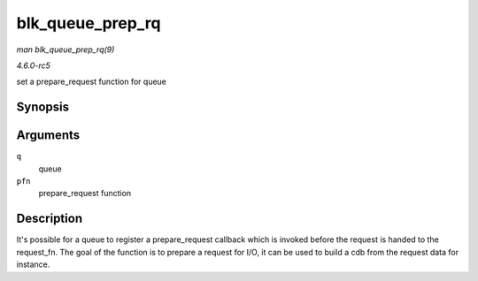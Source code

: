 .. -*- coding: utf-8; mode: rst -*-

.. _API-blk-queue-prep-rq:

=================
blk_queue_prep_rq
=================

*man blk_queue_prep_rq(9)*

*4.6.0-rc5*

set a prepare_request function for queue


Synopsis
========

.. c:function:: void blk_queue_prep_rq( struct request_queue * q, prep_rq_fn * pfn )

Arguments
=========

``q``
    queue

``pfn``
    prepare_request function


Description
===========

It's possible for a queue to register a prepare_request callback which
is invoked before the request is handed to the request_fn. The goal of
the function is to prepare a request for I/O, it can be used to build a
cdb from the request data for instance.


.. ------------------------------------------------------------------------------
.. This file was automatically converted from DocBook-XML with the dbxml
.. library (https://github.com/return42/sphkerneldoc). The origin XML comes
.. from the linux kernel, refer to:
..
.. * https://github.com/torvalds/linux/tree/master/Documentation/DocBook
.. ------------------------------------------------------------------------------
